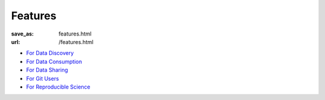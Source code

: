 Features
********
:save_as: features.html
:url: /features.html

- `For Data Discovery </for/datadiscovery.html>`_
- `For Data Consumption </for/dataconsumers.html>`_
- `For Data Sharing </for/datasharing.html>`_
- `For Git Users </for/gitusers.html>`_
- `For Reproducible Science </for/reproducibility.html>`_

